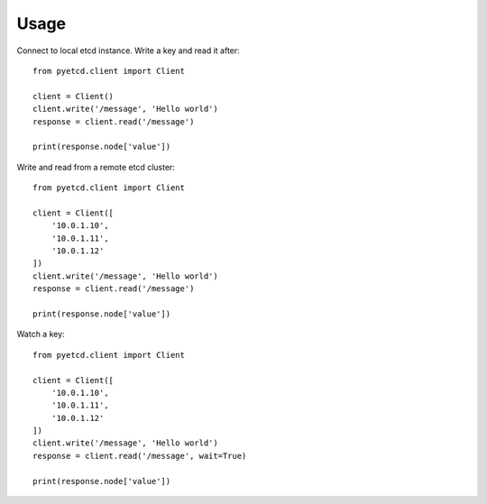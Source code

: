 =====
Usage
=====

Connect to local etcd instance. Write a key and read it after::

    from pyetcd.client import Client

    client = Client()
    client.write('/message', 'Hello world')
    response = client.read('/message')

    print(response.node['value'])


Write and read from a remote etcd cluster::

    from pyetcd.client import Client

    client = Client([
        '10.0.1.10',
        '10.0.1.11',
        '10.0.1.12'
    ])
    client.write('/message', 'Hello world')
    response = client.read('/message')

    print(response.node['value'])

Watch a key::

    from pyetcd.client import Client

    client = Client([
        '10.0.1.10',
        '10.0.1.11',
        '10.0.1.12'
    ])
    client.write('/message', 'Hello world')
    response = client.read('/message', wait=True)

    print(response.node['value'])
